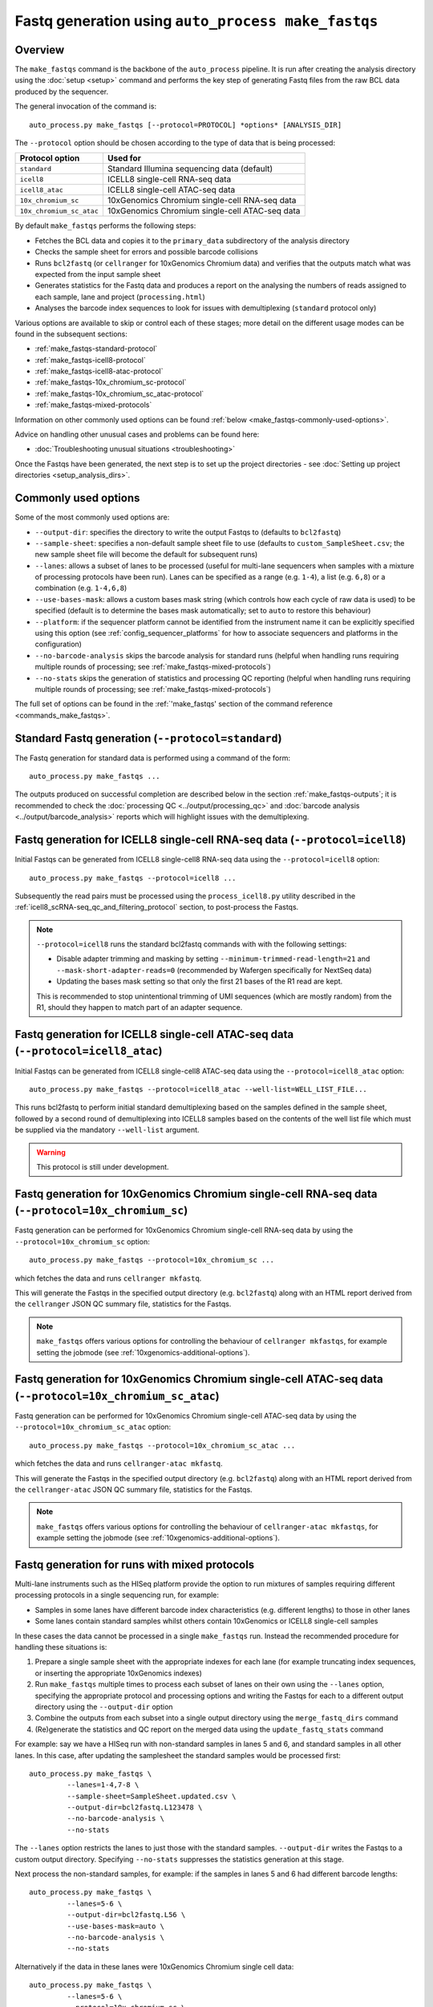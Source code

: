Fastq generation using ``auto_process make_fastqs``
===================================================

Overview
--------

The ``make_fastqs`` command is the backbone of the ``auto_process``
pipeline. It is run after creating the analysis directory using the
:doc:`setup <setup>` command and performs the key step of generating
Fastq files from the raw BCL data produced by the sequencer.

The general invocation of the command is:

::

   auto_process.py make_fastqs [--protocol=PROTOCOL] *options* [ANALYSIS_DIR]

The ``--protocol`` option should be chosen according to the type
of data that is being processed:

======================== =====================================
Protocol option          Used for
======================== =====================================
``standard``             Standard Illumina sequencing data
                         (default)
``icell8``               ICELL8 single-cell RNA-seq data
``icell8_atac``          ICELL8 single-cell ATAC-seq data
``10x_chromium_sc``      10xGenomics Chromium single-cell
                         RNA-seq data
``10x_chromium_sc_atac`` 10xGenomics Chromium single-cell
                         ATAC-seq data
======================== =====================================

By default ``make_fastqs`` performs the following steps:

* Fetches the BCL data and copies it to the ``primary_data`` subdirectory
  of the analysis directory
* Checks the sample sheet for errors and possible barcode collisions
* Runs ``bcl2fastq`` (or ``cellranger`` for 10xGenomics Chromium data)
  and verifies that the outputs match what was expected from the input
  sample sheet
* Generates statistics for the Fastq data and produces a report on the
  analysing the numbers of reads assigned to each sample, lane and
  project (``processing.html``)
* Analyses the barcode index sequences to look for issues with
  demultiplexing (``standard`` protocol only)

Various options are available to skip or control each of these stages;
more detail on the different usage modes can be found in the
subsequent sections:

* :ref:`make_fastqs-standard-protocol`
* :ref:`make_fastqs-icell8-protocol`
* :ref:`make_fastqs-icell8-atac-protocol`
* :ref:`make_fastqs-10x_chromium_sc-protocol`
* :ref:`make_fastqs-10x_chromium_sc_atac-protocol`
* :ref:`make_fastqs-mixed-protocols`

Information on other commonly used options can be found
:ref:`below <make_fastqs-commonly-used-options>`.

Advice on handling other unusual cases and problems can be found
here:

* :doc:`Troubleshooting unusual situations <troubleshooting>`

Once the Fastqs have been generated, the next step is to set up the
project directories - see
:doc:`Setting up project directories <setup_analysis_dirs>`.

.. _make_fastqs-commonly-used-options:

Commonly used options
---------------------

Some of the most commonly used options are:

* ``--output-dir``: specifies the directory to write the output
  Fastqs to (defaults to ``bcl2fastq``)
* ``--sample-sheet``: specifies a non-default sample sheet file
  to use (defaults to ``custom_SampleSheet.csv``; the new sample
  sheet file will become the default for subsequent runs)
* ``--lanes``: allows a subset of lanes to be processed (useful
  for multi-lane sequencers when samples with a mixture
  of processing protocols have been run). Lanes can be specified
  as a range (e.g. ``1-4``), a list (e.g. ``6,8``) or a
  combination (e.g. ``1-4,6,8``)
* ``--use-bases-mask``: allows a custom bases mask string (which
  controls how each cycle of raw data is used) to be specified
  (default is to determine the bases mask automatically; set to
  ``auto`` to restore this behaviour)
* ``--platform``: if the sequencer platform cannot be identified
  from the instrument name it can be explicitly specified using
  this option (see :ref:`config_sequencer_platforms` for how to
  associate sequencers and platforms in the configuration)
* ``--no-barcode-analysis`` skips the barcode analysis for
  standard runs (helpful when handling runs requiring multiple
  rounds of processing; see :ref:`make_fastqs-mixed-protocols`)
* ``--no-stats`` skips the generation of statistics and processing
  QC reporting (helpful when handling runs requiring multiple
  rounds of processing; see :ref:`make_fastqs-mixed-protocols`)

The full set of options can be found in the
:ref:`'make_fastqs' section of the command reference <commands_make_fastqs>`.

.. _make_fastqs-standard-protocol:

Standard Fastq generation (``--protocol=standard``)
---------------------------------------------------

The Fastq generation for standard data is performed using a command
of the form:

::

   auto_process.py make_fastqs ...

The outputs produced on successful completion are described below
in the section :ref:`make_fastqs-outputs`; it is recommended to check
the :doc:`processing QC <../output/processing_qc>` and
:doc:`barcode analysis <../output/barcode_analysis>` reports which
will highlight issues with the demultiplexing.

.. _make_fastqs-icell8-protocol:

Fastq generation for ICELL8 single-cell RNA-seq data (``--protocol=icell8``)
----------------------------------------------------------------------------

Initial Fastqs can be generated from ICELL8 single-cell8 RNA-seq data
using the ``--protocol=icell8`` option:

::

    auto_process.py make_fastqs --protocol=icell8 ...

Subsequently the read pairs must be processed using the
``process_icell8.py`` utility described in the
:ref:`icell8_scRNA-seq_qc_and_filtering_protocol` section, to post-process
the Fastqs.

.. note::

   ``--protocol=icell8`` runs the standard bcl2fastq commands with
   with the following settings:

   * Disable adapter trimming and masking by setting
     ``--minimum-trimmed-read-length=21`` and
     ``--mask-short-adapter-reads=0`` (recommended by Wafergen
     specifically for NextSeq data)
   * Updating the bases mask setting so that only the first 21 bases
     of the R1 read are kept.

   This is recommended to stop unintentional trimming of UMI sequences
   (which are mostly random) from the R1, should they happen to match
   part of an adapter sequence.

.. _make_fastqs-icell8-atac-protocol:

Fastq generation for ICELL8 single-cell ATAC-seq data (``--protocol=icell8_atac``)
----------------------------------------------------------------------------------

Initial Fastqs can be generated from ICELL8 single-cell8 ATAC-seq data
using the ``--protocol=icell8_atac`` option:

::

    auto_process.py make_fastqs --protocol=icell8_atac --well-list=WELL_LIST_FILE...

This runs bcl2fastq to perform initial standard demultiplexing based on
the samples defined in the sample sheet, followed by a second round of
demultiplexing into ICELL8 samples based on the contents of the well list
file which must be supplied via the mandatory ``--well-list`` argument.

.. warning::

   This protocol is still under development.

.. _make_fastqs-10x_chromium_sc-protocol:

Fastq generation for 10xGenomics Chromium single-cell RNA-seq data (``--protocol=10x_chromium_sc``)
---------------------------------------------------------------------------------------------------

Fastq generation can be performed for 10xGenomics Chromium
single-cell RNA-seq data by using the ``--protocol=10x_chromium_sc``
option:

::

    auto_process.py make_fastqs --protocol=10x_chromium_sc ...

which fetches the data and runs ``cellranger mkfastq``.

This will generate the Fastqs in the specified output directory
(e.g. ``bcl2fastq``) along with an HTML report derived from the
``cellranger`` JSON QC summary file, statistics for the Fastqs.

.. note::

   ``make_fastqs`` offers various options for controlling the
   behaviour of ``cellranger mkfastqs``, for example setting the
   jobmode (see :ref:`10xgenomics-additional-options`).

.. _make_fastqs-10x_chromium_sc_atac-protocol:

Fastq generation for 10xGenomics Chromium single-cell ATAC-seq data (``--protocol=10x_chromium_sc_atac``)
---------------------------------------------------------------------------------------------------------

Fastq generation can be performed for 10xGenomics Chromium
single-cell ATAC-seq data by using the ``--protocol=10x_chromium_sc_atac``
option:

::

    auto_process.py make_fastqs --protocol=10x_chromium_sc_atac ...

which fetches the data and runs ``cellranger-atac mkfastq``.

This will generate the Fastqs in the specified output directory
(e.g. ``bcl2fastq``) along with an HTML report derived from the
``cellranger-atac`` JSON QC summary file, statistics for the Fastqs.

.. note::

   ``make_fastqs`` offers various options for controlling the
   behaviour of ``cellranger-atac mkfastqs``, for example setting the
   jobmode (see :ref:`10xgenomics-additional-options`).

.. _make_fastqs-mixed-protocols:

Fastq generation for runs with mixed protocols
----------------------------------------------

Multi-lane instruments such as the HISeq platform provide the
option to run mixtures of samples requiring different processing
protocols in a single sequencing run, for example:

* Samples in some lanes have different barcode index
  characteristics (e.g. different lengths) to those in
  other lanes
* Some lanes contain standard samples whilst others contain
  10xGenomics or ICELL8 single-cell samples

In these cases the data cannot be processed in a single
``make_fastqs`` run. Instead the recommended procedure for
handling these situations is:

1. Prepare a single sample sheet with the appropriate indexes
   for each lane (for example truncating index sequences, or
   inserting the appropriate 10xGenomics indexes)
2. Run ``make_fastqs`` multiple times to process each subset of
   lanes on their own using the ``--lanes`` option, specifying the
   appropriate protocol and processing options and writing the
   Fastqs for each to a different output directory using the
   ``--output-dir`` option
3. Combine the outputs from each subset into a single output
   directory using the ``merge_fastq_dirs`` command
4. (Re)generate the statistics and QC report on the merged
   data using the ``update_fastq_stats`` command

For example: say we have a HISeq run with non-standard samples
in lanes 5 and 6, and standard samples in all other lanes. In
this case, after updating the samplesheet the standard samples
would be processed first:

::

   auto_process.py make_fastqs \
            --lanes=1-4,7-8 \
	    --sample-sheet=SampleSheet.updated.csv \
            --output-dir=bcl2fastq.L123478 \
            --no-barcode-analysis \
	    --no-stats

The ``--lanes`` option restricts the lanes to just those with
the standard samples. ``--output-dir`` writes the Fastqs to a
custom output directory. Specifying ``--no-stats`` suppresses
the statistics generation at this stage.

Next process the non-standard samples, for example: if the
samples in lanes 5 and 6 had different barcode lengths:

::

   auto_process.py make_fastqs \
            --lanes=5-6 \
            --output-dir=bcl2fastq.L56 \
            --use-bases-mask=auto \
            --no-barcode-analysis \
	    --no-stats

Alternatively if the data in these lanes were 10xGenomics
Chromium single cell data:

::

   auto_process.py make_fastqs \
            --lanes=5-6 \
	    --protocol=10x_chromium_sc \
            --output-dir=bcl2fastq.L56 \
            --use-bases-mask=auto \
	    --no-stats

The outputs from each subset of lanes can be merged into a
single output directory using the ``merge_fastq_dirs`` command.
For example:

::

   auto_process.py merge_fastq_dirs \
             --primary-unaligned-dir=bcl2fastq.L123478 \
	     --output-dir=bcl2fastq

To generate the statistics and processing QC report for the
merged data use the ``update_fastq_stats`` command:

::

   auto_process.py update_fastq_stats

To perform the barcode analysis for the merged data use the
``analyse_barcodes`` command:

::

   auto_process.py analyse_barcodes

See the appropriate sections of the command reference for
the full set of available options:

* :ref:`commands_merge_fastq_dirs`
* :ref:`commands_update_fastq_stats`
* :ref:`commands_analyse_barcodes`

.. _make_fastqs-outputs:

Outputs
-------

On completion the ``make_fastqs`` command will produce:

* An output directory called ``bcl2fastq`` with the demultiplexed
  Fastq files (see below for more detail)
* A set of tab-delimited files with statistics on each of the
  Fastq files
* An HTML report on the processing QC (see the section on
  :doc:`Processing QC reports <../output/processing_qc>`)
* A ``projects.info`` metadata file which is used for setting up
  analysis project directories (see
  :doc:`Setting up project directories <setup_analysis_dirs>`)

For standard runs there will additional outputs:

* A directory called ``barcode_analysis`` which will contain
  reports with analysis of the barcode index sequences (see the
  section on :doc:`Barcode analysis <../output/barcode_analysis>`)

If the run included 10xGenomics Chromium 3'v2 data then there will
be some additional outputs:

* A report in the top-level analysis directory called
  ``cellranger_qc_summary[_LANES].html``, which is an HTML copy
  of the QC summary JSON file produced by ``cellranger mkfastq``
  (nb ``LANES`` will be the subset of lanes from the
  run which contained the Chromium data, if the run consisted
  of a mixture of Chromium and non-Chromium samples, for example:
  ``--lanes=5,6`` results in ``56``).

.. note::

   The processing QC reports can be copied to the QC server using
   the :doc:`publish_qc command <publish_qc>`.

Output Fastq files
******************

Each sample defined in the input sample sheet will produce one
or more output Fastq files, depending on:

* if the run was single- or paired-end,
* whether the sample appeared in more than one lane, and
* whether the ``--no-lane-splitting`` option was specified

By default if samples appear in more than one lane in a sequencing
run then ``make_fastqs`` will generate multiple Fastqs with
each Fastq only containing reads from a single lane, and with
the lane number appearing in the Fastq file name.

However if the ``--no-lane-splitting`` option is specified then
the reads from all lanes that the sample appeared in will be
combined into the same Fastq file.

The default lane splitting behaviour can be controlled via the
configuration options in the ``auto_process.ini`` file (see
:doc:`configuration <../configuration>`).

.. note::

   Lane splitting is always performed for 10xGenomics single cell
   data, regardless of the settings or options supplied to
   ``make_fastqs``.
